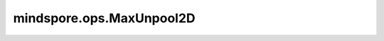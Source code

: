 mindspore.ops.MaxUnpool2D
=========================

.. py:class:: mindspore.ops.MaxUnpool2D(ksize, strides=0, pads=0, output_shape=(), data_format="NCHW")

    MaxPool2D的逆过程。

    由于MaxPool2D会丢失非最大值，因此它不是完全可逆的。MaxUnpool2D将MaxPool2D的输出作为输入，包括最大值的索引，并计算部分逆，其中所有非最大值都被设置为零。
    例如，输入的shape为 :math:`(N, C, H_{in}, W_{in})` ，输出的shape为 :math:`(N, C, H_{out}, W_{out})` ，
    则计算过程如下所示：

    .. math::
        \begin{array}{ll} \\
        H_{out} = (H{in} - 1) \times strides[0] - 2 \times pads[0] + ksize[0] \\
        W_{out} = (W{in} - 1) \times strides[1] - 2 \times pads[1] + ksize[1] \\
        \end{array}

    .. warning::
        这是一个实验性API，后续可能修改或删除。

    参数：
        - **ksize** (Union[int, tuple[int]]) - 用于取最大值的内核大小，
          是一个整数，表示内核的高度和宽度，或一个元组包含两个整数，分别表示内核的高度和宽度。
        - **strides** (Union[int, tuple[int]]，可选) - 内核移动的步长，如果 `strides` 为0或(0, 0),
          那么 `strides` 等于 `ksize` 。默认值： ``0`` 。

          - 一个整数，则表示移动的高度和宽度都是 `strides` 。
          - 两个整数的元组，分别表示高度和宽度方向的移动步长。
  
        - **pads** (Union[int, tuple[int]]，可选) - 指定填充量。默认值： ``0`` 。

          - 如果 `pads` 是一个整数，则高度和宽度方向的填充量相同，都等于 `pads` 。
          - 如果 `pads` 是含两个整数的元组，高度和宽度方向的填充量分别等于 `pads[0]` 和 `pads[1]` 。
        
        - **output_shape** (tuple[int]，可选) - 一个可选的输入，指定目标输出的尺寸。默认值： ``()`` 。
         
          - 如果 :math:`output\_shape == ()` ，则输出的shape由 `kszie` 、 `strides` 和 `pads` 计算得到。
          - 如果 :math:`output\_shape != ()` ，则 `output_shape` 必须为 :math:`(N, C, H, W)` 或 :math:`(N, H, W, C)` ，
            同时 `output_shape` 必须属于 :math:`[(N, C, H_{out} - strides[0], W_{out} - strides[1]),
            (N, C, H_{out} + strides[0], W_{out} + strides[1])]` 。
        
        - **data_format** (str，可选) - 可选的数据格式。当前支持 ``"NCHW"`` 和 ``"NHWC"`` 。默认值： ``"NCHW"`` 。

    输入：
        - **x** (Tensor) - 求逆的输入Tensor。其shape为 :math:`(N, C, H_{in}, W_{in})` 或 :math:`(N, H_{in}, W_{in}, C)` 。
        - **argmax** (Tensor) - `argmax` 表示最大值的索引。其shape必须与输入 `x` 相同。
          `argmax` 的值必须属于 :math:`[0, H_{in} \times W_{in} - 1]` ，数据类型必须为int32或int64。

    输出：
        Tensor，其shape为 :math:`(N, C, H_{out}, W_{out})` 或 :math:`(N, H_{out}, W_{out}, C)` ，
        与 `x` 的数据类型相同。

    异常：
        - **TypeError** - 如果 `x` 或 `argmax` 的数据类型不支持。
        - **TypeError** - 如果 `ksize` 、 `strides` 或 `pads` 既不是int又不是tuple。
        - **ValueError** - 如果 `strides` (也支持0和(0, 0)) 或 `ksize` 的值不是正数。
        - **ValueError** - 如果 `pads` 的值是负数。
        - **ValueError** - 如果  `ksize` 、 `strides` 或 `pads` 不是长度为2的tuple。
        - **ValueError** - 如果 `data_format` 不是str，同时也不是 ``"NCHW"`` 或 ``"NHWC"`` 。
        - **ValueError** - 如果 `output_shape` 的长度不是0或4。
        - **ValueError** - 如果 `output_shape` 不在由 `ksize` 、 `strides` 和 `pads` 计算出的输出尺寸范围内。
